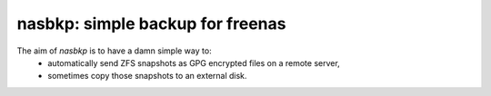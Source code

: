 =================================
nasbkp: simple backup for freenas
=================================

The aim of `nasbkp` is to have a damn simple way to:
 * automatically send ZFS snapshots as GPG encrypted files on a remote server,
 * sometimes copy those snapshots to an external disk.

